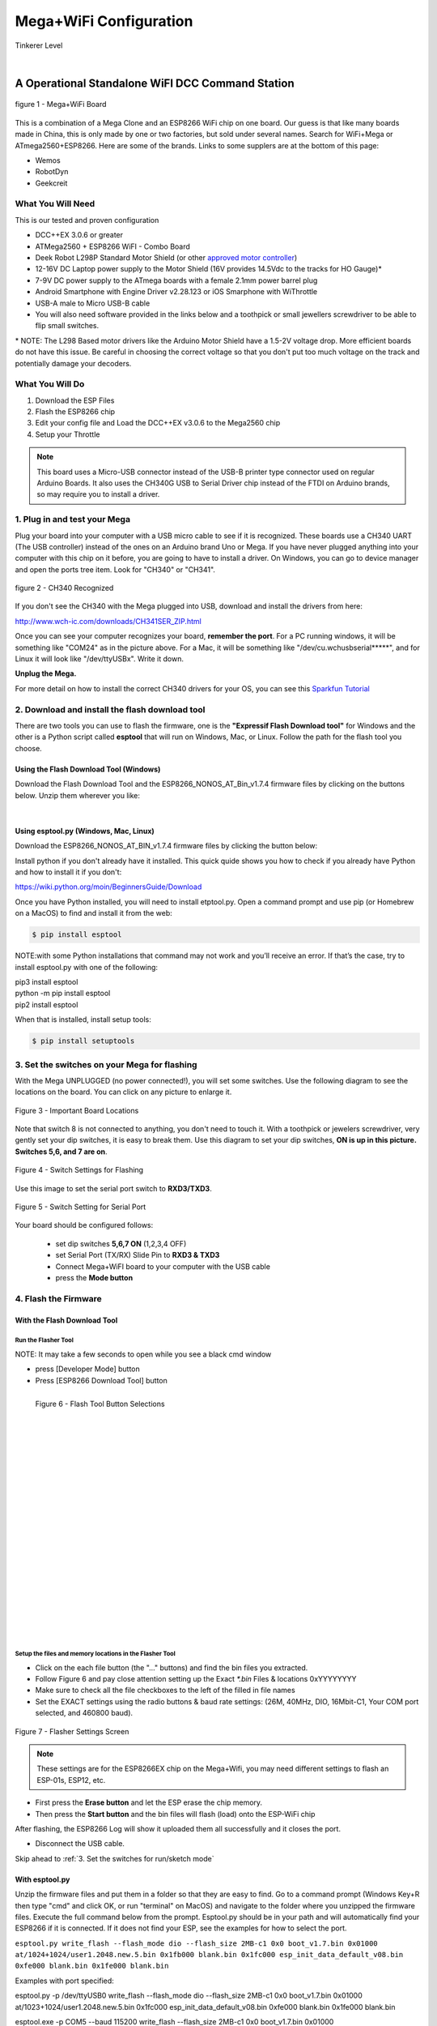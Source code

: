 **************************
Mega+WiFi Configuration
**************************

.. image:: ../../_static/images/tinkerer.png
   :alt: Tinkerer Icon
   :scale: 50%
   :align: left

Tinkerer Level

|

A Operational Standalone WiFI DCC Command Station
==================================================

.. figure:: ../../_static/images/mega_wifi.png
   :alt: Mega WiFi
   :scale: 40%
   :align: center

   figure 1 - Mega+WiFi Board

This is a combination of a Mega Clone and an ESP8266 WiFi chip on one board. Our guess is that like many boards made in China, this is only made by one or two factories, but sold under several names. Search for WiFi+Mega or ATmega2560+ESP8266. Here are some of the brands. Links to some supplers are at the bottom of this page:

* Wemos
* RobotDyn
* Geekcreit


What You Will Need
-------------------

This is our tested and proven configuration

* DCC++EX 3.0.6 or greater
* ATMega2560 + ESP8266 WiFI - Combo Board
* Deek Robot L298P Standard Motor Shield (or other `approved motor controller <../../reference/hardware/motor-boards.html>`_)
* 12-16V DC Laptop power supply to the Motor Shield (16V provides 14.5Vdc to the tracks for HO Gauge)*
* 7-9V DC power supply to the ATmega boards with a female 2.1mm power barrel plug
* Android Smartphone with Engine Driver v2.28.123 or iOS Smarphone with WiThrottle
* USB-A male to Micro USB-B cable
* You will also need software provided in the links below and a toothpick or small jewellers screwdriver to be able to flip small switches.

\* NOTE: The L298 Based motor drivers like the Arduino Motor Shield have a 1.5-2V voltage drop. More efficient boards do not have this issue. Be careful in choosing the correct voltage so that you don't put too much voltage on the track and potentially damage your decoders.

What You Will Do
------------------

1. Download the ESP Files
2. Flash the ESP8266 chip
3. Edit your config file and Load the DCC++EX v3.0.6 to the Mega2560 chip
4. Setup your Throttle

.. Note:: This board uses a Micro-USB connector instead of the USB-B printer type connector used on regular Arduino Boards. It also uses the CH340G USB to Serial Driver chip instead of the FTDI on Arduino brands, so may require you to install a driver.

1. Plug in and test your Mega
------------------------------

Plug your board into your computer with a USB micro cable to see if it is recognized. These boards use a CH340 UART (The USB controller) instead of the ones on an Arduino brand Uno or Mega. If you have never plugged anything into your computer with this chip on it before, you are going to have to install a driver. On Windows, you can go to device manager and open the ports tree item. Look for "CH340" or "CH341".

.. figure:: ../../_static/images/wifi/ch340_driver.png
   :alt: CH340 Recognized
   :scale: 100%
   :align: center

   figure 2 - CH340 Recognized 

If you don't see the CH340 with the Mega plugged into USB, download and install the drivers from here:

http://www.wch-ic.com/downloads/CH341SER_ZIP.html

Once you can see your computer recognizes your board, **remember the port**. For a PC running windows, it will be something like "COM24" as in the picture above. For a Mac, it will be something like "/dev/cu.wchusbserial*****", and for Linux it will look like "/dev/ttyUSBx". Write it down. 

**Unplug the Mega.**

For more detail on how to install the correct CH340 drivers for your OS, you can see this `Sparkfun Tutorial <https://learn.sparkfun.com/tutorials/how-to-install-ch340-drivers/all>`_

2. Download and install the flash download tool
------------------------------------------------

There are two tools you can use to flash the firmware, one is the **"Expressif Flash Download tool"** for Windows and the other is a Python script called **esptool** that will run on Windows, Mac, or Linux. Follow the path for the flash tool you choose.

Using the Flash Download Tool (Windows)
^^^^^^^^^^^^^^^^^^^^^^^^^^^^^^^^^^^^^^^^

Download the Flash Download Tool and the ESP8266_NONOS_AT_Bin_v1.7.4 firmware files by clicking on the buttons below. Unzip them wherever you like:

.. raw:: html

   <p><a class="dcclink" href="../../_static/files/esp8266/flash_download_tool_v3.8.5.zip">Flash Download tool</a></p>
  

.. raw:: html
  
   <p><a class="dcclink" href="../../_static/files/esp8266/ESP8266_NonOS_AT_Bin_V1.7.4.zip">ESP8266 Firmware Zipped</a></p>

|

Using esptool.py (Windows, Mac, Linux)
^^^^^^^^^^^^^^^^^^^^^^^^^^^^^^^^^^^^^^^

Download the ESP8266_NONOS_AT_BIN_v1.7.4 firmware files by clicking the button below:

.. raw:: html
   
   <p><a class="dcclink" href="../../_static/files/esp8266/ESP8266_NonOS_AT_Bin_V1.7.4.zip">ESP8266 Firmware Zipped</a></p>

Install python if you don't already have it installed. This quick quide shows you how to check if you already have Python and how to install it if you don't:

https://wiki.python.org/moin/BeginnersGuide/Download

Once you have Python installed, you will need to install etptool.py. Open a command prompt and use pip (or Homebrew on a MacOS) to find and install it from the web:

.. code-block::

   $ pip install esptool

NOTE:with some Python installations that command may not work and you’ll receive an error. If that’s the case, try to install esptool.py with one of the following:

| pip3 install esptool
| python -m pip install esptool
| pip2 install esptool

When that is installed, install setup tools:

.. code-block::

   $ pip install setuptools

3. Set the switches on your Mega for flashing
-----------------------------------------------

With the Mega UNPLUGGED (no power connected!), you will set some switches. Use the following diagram to see the locations on the board. You can click on any picture to enlarge it.

.. figure:: ../../_static/images/wifi/mega_wifi1.png
   :alt: Mega WiFi Switch Locations
   :scale: 50%
   :align: center

   Figure 3 - Important Board Locations

Note that switch 8 is not connected to anything, you don't need to touch it. With a toothpick or jewelers screwdriver, very gently set your dip switches, it is easy to break them. Use this diagram to set your dip switches, **ON is up in this picture. Switches 5,6, and 7 are on**.

.. figure:: ../../_static/images/wifi/mega_wifi_sw_flash.png
   :alt: Switches in flash mode
   :scale: 30%
   :align: center

   Figure 4 - Switch Settings for Flashing

Use this image to set the serial port switch to **RXD3/TXD3**.

.. figure:: ../../_static/images/wifi/mega_wifi_sw_serial_cw.png
   :alt: Switch setting for Serial Port
   :scale: 100%
   :align: center

   Figure 5 - Switch Setting for Serial Port


Your board should be configured follows:

 -  set dip switches **5,6,7 ON** (1,2,3,4 OFF)
 -  set Serial Port (TX/RX) Slide Pin to **RXD3 & TXD3**
 -  Connect Mega+WiFI board to your computer with the USB cable
 -  press the **Mode button**

4. Flash the Firmware
------------------------

With the Flash Download Tool
^^^^^^^^^^^^^^^^^^^^^^^^^^^^^^
 
Run the Flasher Tool 
"""""""""""""""""""""""

NOTE: It may take a few seconds to open while you see a black cmd window

- press [Developer Mode] button
- Press [ESP8266 Download Tool] button

.. image:: ../../_static/images/wifi/download_tool_dev_mode.jpg
   :alt: Flasher Tool Buttons
   :scale: 80%
   :align: left

.. figure:: ../../_static/images/wifi/download_tool_esp8266.jpg
   :alt: Flasher Tool Buttons 2
   :scale: 80%
   :align: left

   Figure 6 - Flash Tool Button Selections

|
|
|
|
|
|
|
|
|
|
|
|
|
|
|
|
|
|
|
|
|
|


Setup the files and memory locations in the Flasher Tool
""""""""""""""""""""""""""""""""""""""""""""""""""""""""""

- Click on the each file button (the "..." buttons) and find the bin files you extracted.
- Follow Figure 6 and pay close attention setting up the Exact `*.bin` Files & locations 0xYYYYYYYY
- Make sure to check all the file checkboxes to the left of the filled in file names
- Set the EXACT settings using the radio buttons & baud rate settings: (26M, 40MHz, DIO, 16Mbit-C1, Your COM port selected, and 460800 baud).

.. figure:: ../../_static/images/wifi/flasher_1.png
   :alt: Flasher Settings Screen
   :scale: 80%
   :align: center

   Figure 7 - Flasher Settings Screen

.. NOTE:: These settings are for the ESP8266EX chip on the Mega+Wifi, you may need different settings to flash an ESP-01s, ESP12, etc.

- First press the **Erase button** and let the ESP erase the chip memory.   
- Then press the **Start button** and the bin files will flash (load) onto the ESP-WiFi chip

After flashing, the ESP8266 Log will show it uploaded them all successfully and it closes the port.

- Disconnect the USB cable.

Skip ahead to :ref:`3. Set the switches for run/sketch mode`

With esptool.py
^^^^^^^^^^^^^^^^

Unzip the firmware files and put them in a folder so that they are easy to find. Go to a command prompt (Windows Key+R then type "cmd" and click OK, or run "terminal" on MacOS) and navigate to the folder where you unzipped the firmware files. Execute the full command below from the prompt. Esptool.py should be in your path and will automatically find your ESP8266 if it is connected. If it does not find your ESP, see the examples for how to select the port.


``esptool.py write_flash --flash_mode dio --flash_size 2MB-c1 0x0 boot_v1.7.bin 0x01000 at/1024+1024/user1.2048.new.5.bin 0x1fb000 blank.bin 0x1fc000 esp_init_data_default_v08.bin 0xfe000 blank.bin 0x1fe000 blank.bin``


Examples with port specified: 

esptool.py -p /dev/ttyUSB0 write_flash --flash_mode dio --flash_size 2MB-c1 0x0 boot_v1.7.bin 0x01000 at/1023+1024/user1.2048.new.5.bin 0x1fc000 esp_init_data_default_v08.bin 0xfe000 blank.bin 0x1fe000 blank.bin

esptool.exe -p COM5 --baud 115200 write_flash --flash_size 2MB-c1 0x0 boot_v1.7.bin 0x01000 at/1024+1024/user1.2048.new.5.bin 0x1fb000 blank.bin 0x1fc000 esp_init_data_default_v08.bin 0xfe000 blank.bin 0x1fe000 blank.bin

If there is an error, press and hold the mode button, then press and release the reset button while still holding down the mode button. Press enter to send the esptool command and let go of the mode button.



3. Set the switches for run/sketch mode
==========================================

With the power disconnected from the Mega, set the switches back to the upload/run mode
- dip switches 5,6,7 OFF and 1,2,3,4 ON
- (Leave the TX/RX slide Pin on RxD3 TxD3)
- re-connect the USB cable

.. figure:: ../../_static/images/wifi/mega_wifi_sw_run.png
   :alt: Switches in flash mode
   :scale: 30%
   :align: center

   Figure 8 - Switch Settings for sketch load/run

4. Decide if you want AP Mode or Station Mode
==============================================

AP Mode (the default) makes the Command Station an Access Point. That is a direct connection from your Throttle (Phone) to the CS as a Local Intranet. There is no Internet access.  Station Mode connects the CS to your local WiFi Router With Internet access. You then have to know the IP address your router assigns to the CS so your Throttles can find it on your network.

If you choose to use AP mode, there is nothing you need to do. Just make sure you select the network checkbox in the installer or rename the config.example.h file to config.h and install DCC++EX. Go directly to setp 5.

If you are going to want to connect to your WiFi router, you just need to enter your login information. Take a look at the :ref:`Short Version of Network Setup` below before proceeding to step 5. But keep in mind, you can always install, make changes, and install again.


5. Download and Configure the DCC++EX Command Station Software
================================================================

Download and install DCC++EX from by using the Automated exInstaller or using the Arduino IDE by choosing one of the links below.

:doc:`How to install using the installer <../../get-started/installer>`

:doc:`How to install using the Arduino IDE <../../get-started/arduino-ide>`

:doc:`I know what I'm doing, just point me to the downloads page! <../../download/commandstation>`

Short Version of Network Setup
===============================

:doc:`Long/Detailed Network Setup HERE <../../advanced-setup/wifi-config>`

All settings are in the config.h file in your CommandStation-EX folder. If you don't have a config.h, rename config.example.h to config.h.

**First, make sure your dip switches are set with 1,2,3,4 ON and 5,6,7 OFF (8 doesn't matter)**

Setting up in Access Point AP Mode
-----------------------------------

- If using the installer, just check the WiFi check box and leave SSID and password alone
  
- If using the Arduino IDE,Make sure you didn't put "//" in front of the `#define ENABLE_WIFI true` line in your config.h file
- No additional changes required, Leave SSID & Passwd alone
- Your ESP-Wifi chip will assign a SSID as DCCEX_xxxxxx and PASS_xxxxxx, Where xxxxxx is the last 6 characters of your ESP8266 MAC Address
- Upload the software to your Mega+WiFi (see Compile and Re-upload below)

Setting up WiFi in Station (STA) Mode with Router
--------------------------------------------------

- This mode is also sometimes called "Client" mode

- If using the installer, select the WiFi Checkbox and enter the name (SSID) of your network and the password to log into it.

- If using the Arduino IDE open the CommandStation-EX.ino file in the Arduino IDE program then
- Open, then Edit & change the new config.h file to your local or home Router's SSID & Password.
  
  - Change `#define WIFI_SSID "Your network name"` to the name of your local network.
  - Change `#define WIFI_PASSWORD "Your network passwd"` to the password for your network.

6. Compile and Re-upload DCC-EX to the Arduino
===============================================

- If using the Arduino IDE, select ATMega2560 board from the "tools, boards" menu.
- Select the correct COM port that sees your Mega and set baud rate to 115200
- Click the upload button (the arrow pointing to the right near the checkmark in the upper left of the program window)

7. Operate Your Command Station
================================

After the Arduino IDE uploads DCC-EX sketch, make sure the serial port switch is set to RxD3/TxD3 and dip switch pins 1-4 are ON and 5-7 are OFF.

If not already connected to power, connect the Arduino ATMega2560 + ESP8266 WiFi board by Either a USB cable, or for Standalone Operations (no USB) you can use a 7-9vdc power supply in the Arduino 2.1mm female barrel jack.

- When powered on through a USB cable, check the Arduino IDE Tools > Serial Monitor.
- It should show the ATMega2560 & ESP8266 WiFI communicating and assigning a xxx.xxx.x.xxx IP Address and Port 2560 to the new DCC++EX Command Station.
- You should see `++ Wifi Setup CONNECTED ++`

8. Connect your Phone as a Controller (Throttle)
===================================================

- If operating in STA mode, make sure your phone is connected to your local network (The same SSID and PASSWD you set in the config.h file)

- If Operating in AP mode, disconnect your phone/tablet from any other network and find the SSID for your Command Station in your network list. It will be "DCCEX_xxxxxx" where the x's are the last 6 characters of your WiFi chip's MAC address. Use the password "PASS_xxxxxx" where the x's are the same 6 characters.

.. NOTE:: You MUST either forget your local network or turn off "auto-reconnect" for that connection when using AP Mode. If you do not, your phone will disconnect from the DCCEX_xxxxxx network and connect to either a stronger connection, or one that has a connection to the internet.

- Start your Smart Phone (Andriod) Engine Driver App Or (Apple iOs) WiTHrottlle App and enter the IP address XXX.XXX.X.XXX assigned in the Arduino Serial Monitor above and Port 2560. For AP mode, it will usually be 192.168.4.1. For STA mode, it will be whatever your router assigned it.

If the Engine driver fails to connect the first time with the Command Station just press the Mega's red Reset button and try the IP/Port connection again.

You should have a direct Throttle connection to the DCC++EX 3.0.5+ Standalone WiFI Command Station Via your home router.

.. Note:: This is an Operations only config, the Engine Driver Power button only powers on the Main track, Not the Prog track. Function Keys are only local Default Function Settings, and are Not transferred from the JMRI Server Roster.

Diagnosing Problems
=============================

There a few things to try if you experience issues connecting or staying connected:

1. Connect a serial monitor to the USB port and watch the boot sequence. The code will check each serial port in order to see if anything responds to an "AT" command. You will see "OK" on a line where it finds your WiFi board on serial port 3 and failure if it does not.

2. Make sure the little slide switch is set to Tx/Rx 3

3. Make sure you forget your local network if using AP mode or set your home network to not automatically reconned.

4. Try changing the WiFi Channel in your config.h file to another channel and uploading the firmware again.

Going Further
==============

If you want to understand what is happening in more detail, such as what the different settings and firmware does, you may consult the following resources. 

Detailed tutorial and analysis by DCC-EX team member Neil McKechnie (NeilMc):
https://wakwak2popo.wordpress.com/2021/01/05/flashing-at-command-set-on-combined-mega-8266-board/

Fernando Koyanagi's excellent site including a video. Just be careful not to use his settings since he used an older version of the firmware: https://www.instructables.com/Arduino-MEGA-2560-With-WiFi-Built-in-ESP8266/

The Expressif ESP8266 page (The manufacturer of the chip): https://www.espressif.com/en/products/socs/esp8266/

Expressif detailed instructions on using the esptool
https://github.com/espressif/esptool#installation--dependencies

**Enjoy your New DCC++EX MEGA + WiFI On-Board Command Station!**

Suppliers
==========

 https://robotdyn.com/mega-wifi-r3-atmega2560-esp8266-flash-32mb-usb-ttl-ch340g-micro-usb.html

 https://www.amazon.com/SongHe-Mega2560-ATmega2560-ESP8266-Compatible/dp/B07THDDFSJ

 https://usa.banggood.com/Geekcreit-Mega-+WiFi-R3-Module-ATmega2560+ESP8266-32Mb-Memory-USB-TTL-CH340G-p-1205437.html?utm_source=googleshopping&utm_medium=cpc_organic&gmcCountry=US&utm_content=minha&utm_campaign=minha-usg-pc&currency=USD&cur_warehouse=CN&createTmp=1&utm_source=googleshopping&utm_medium=cpc_bgcs&utm_content=frank&utm_campaign=frank-ssc-usg-all-21LP-0112-01sale&ad_id=490995939324&gclid=Cj0KCQjwl9GCBhDvARIsAFunhsmmtqTacFhEVspUMw3shUU51ed2Akuh65HHr6uYDtXNEvkIbV9LgrwaAuZEEALw_wcB

 ***TODO:*** show link for external antenna and how to cut the trace to the circuit trace antenna on the board.